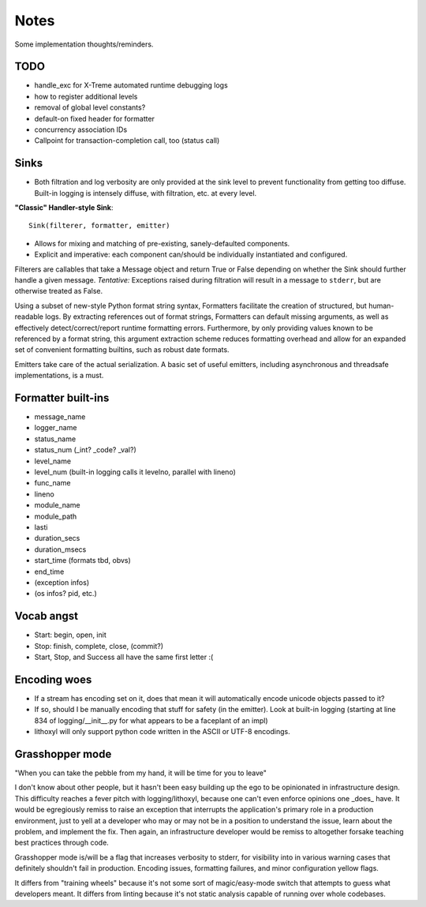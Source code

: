 Notes
=====

Some implementation thoughts/reminders.

TODO
----

* handle_exc for X-Treme automated runtime debugging logs
* how to register additional levels
* removal of global level constants?
* default-on fixed header for formatter
* concurrency association IDs
* Callpoint for transaction-completion call, too (status call)

Sinks
-----

* Both filtration and log verbosity are only provided at the sink
  level to prevent functionality from getting too diffuse. Built-in
  logging is intensely diffuse, with filtration, etc. at every level.

**"Classic" Handler-style Sink**::

  Sink(filterer, formatter, emitter)

* Allows for mixing and matching of pre-existing, sanely-defaulted
  components.
* Explicit and imperative: each component can/should be individually
  instantiated and configured.

Filterers are callables that take a Message object and return True or
False depending on whether the Sink should further handle a given
message. *Tentative:* Exceptions raised during filtration will result in
a message to ``stderr``, but are otherwise treated as False.

Using a subset of new-style Python format string syntax, Formatters
facilitate the creation of structured, but human-readable logs. By
extracting references out of format strings, Formatters can default
missing arguments, as well as effectively detect/correct/report
runtime formatting errors. Furthermore, by only providing values known
to be referenced by a format string, this argument extraction scheme
reduces formatting overhead and allow for an expanded set of
convenient formatting builtins, such as robust date formats.

Emitters take care of the actual serialization. A basic set of useful
emitters, including asynchronous and threadsafe implementations, is a
must.

Formatter built-ins
-------------------

* message_name
* logger_name
* status_name
* status_num  (_int? _code? _val?)
* level_name
* level_num  (built-in logging calls it levelno, parallel with lineno)
* func_name
* lineno
* module_name
* module_path
* lasti
* duration_secs
* duration_msecs
* start_time  (formats tbd, obvs)
* end_time

* (exception infos)
* (os infos? pid, etc.)


Vocab angst
-----------

* Start: begin, open, init
* Stop: finish, complete, close, (commit?)

* Start, Stop, and Success all have the same first letter :(


Encoding woes
-------------

* If a stream has encoding set on it, does that mean it will
  automatically encode unicode objects passed to it?
* If so, should I be manually encoding that stuff for safety (in the
  emitter). Look at built-in logging (starting at line 834 of
  logging/__init__.py for what appears to be a faceplant of an impl)


* lithoxyl will only support python code written in the ASCII or UTF-8
  encodings.


Grasshopper mode
----------------

"When you can take the pebble from my hand, it will be time for you to leave"

I don't know about other people, but it hasn't been easy building up
the ego to be opinionated in infrastructure design. This difficulty
reaches a fever pitch with logging/lithoxyl, because one can't even
enforce opinions one _does_ have. It would be egregiously remiss to
raise an exception that interrupts the application's primary role in a
production environment, just to yell at a developer who may or may not
be in a position to understand the issue, learn about the problem, and
implement the fix. Then again, an infrastructure developer would be
remiss to altogether forsake teaching best practices through code.

Grasshopper mode is/will be a flag that increases verbosity to stderr,
for visibility into in various warning cases that definitely shouldn't
fail in production. Encoding issues, formatting failures, and minor
configuration yellow flags.

It differs from "training wheels" because it's not some sort of
magic/easy-mode switch that attempts to guess what developers
meant. It differs from linting because it's not static analysis
capable of running over whole codebases.
